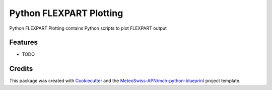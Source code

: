 ========================
Python FLEXPART Plotting
========================



Python FLEXPART Plotting contains Python scripts to plot FLEXPART output



Features
--------

* TODO

Credits
-------

This package was created with Cookiecutter_ and the `MeteoSwiss-APN/mch-python-blueprint`_ project template.

.. _Cookiecutter: https://github.com/audreyr/cookiecutter
.. _`MeteoSwiss-APN/mch-python-blueprint`: https://github.com/MeteoSwiss-APN/mch-python-blueprint
